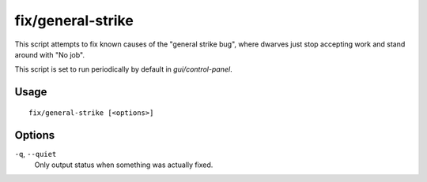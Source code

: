fix/general-strike
==================

.. dfhack-tool::
    :summary: Prevent dwarves from getting stuck and refusing to work.
    :tags: fort bugfix

This script attempts to fix known causes of the "general strike bug", where
dwarves just stop accepting work and stand around with "No job".

This script is set to run periodically by default in `gui/control-panel`.

Usage
-----

::

    fix/general-strike [<options>]

Options
-------

``-q``, ``--quiet``
    Only output status when something was actually fixed.
